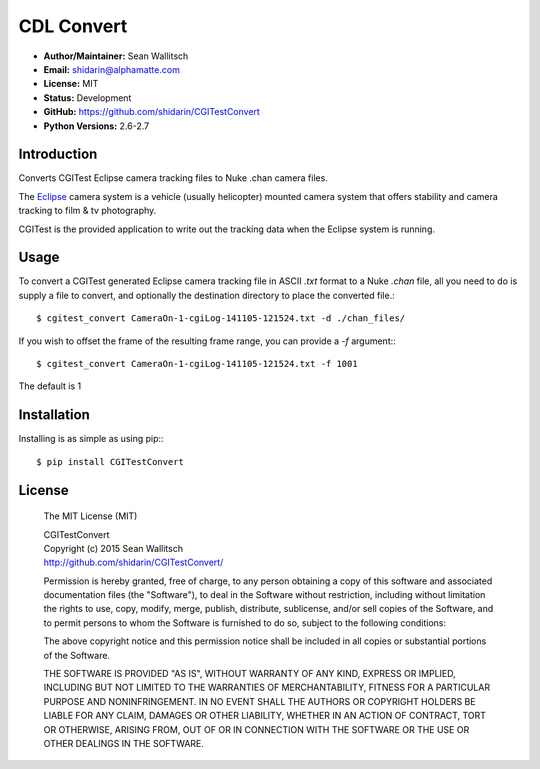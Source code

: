 
CDL Convert
===========

- **Author/Maintainer:** Sean Wallitsch
- **Email:** shidarin@alphamatte.com
- **License:** MIT
- **Status:** Development
- **GitHub:** https://github.com/shidarin/CGITestConvert
- **Python Versions:** 2.6-2.7

Introduction
------------

Converts CGITest Eclipse camera tracking files to Nuke .chan camera files.

The `Eclipse`_ camera system is a vehicle (usually helicopter) mounted
camera system that offers stability and camera tracking to film & tv
photography.

CGITest is the provided application to write out the tracking data when the
Eclipse system is running.

Usage
-----

To convert a CGITest generated Eclipse camera tracking file in ASCII `.txt`
format to a Nuke `.chan` file, all you need to do is supply a file to convert,
and optionally the destination directory to place the converted file.::

    $ cgitest_convert CameraOn-1-cgiLog-141105-121524.txt -d ./chan_files/

If you wish to offset the frame of the resulting frame range, you can
provide a `-f` argument:::

    $ cgitest_convert CameraOn-1-cgiLog-141105-121524.txt -f 1001

The default is 1

Installation
------------

Installing is as simple as using pip:::

    $ pip install CGITestConvert


License
-------

    The MIT License (MIT)

    | CGITestConvert
    | Copyright (c) 2015 Sean Wallitsch
    | http://github.com/shidarin/CGITestConvert/

    Permission is hereby granted, free of charge, to any person obtaining a copy
    of this software and associated documentation files (the "Software"), to deal
    in the Software without restriction, including without limitation the rights
    to use, copy, modify, merge, publish, distribute, sublicense, and/or sell
    copies of the Software, and to permit persons to whom the Software is
    furnished to do so, subject to the following conditions:

    The above copyright notice and this permission notice shall be included in all
    copies or substantial portions of the Software.

    THE SOFTWARE IS PROVIDED "AS IS", WITHOUT WARRANTY OF ANY KIND, EXPRESS OR
    IMPLIED, INCLUDING BUT NOT LIMITED TO THE WARRANTIES OF MERCHANTABILITY,
    FITNESS FOR A PARTICULAR PURPOSE AND NONINFRINGEMENT. IN NO EVENT SHALL THE
    AUTHORS OR COPYRIGHT HOLDERS BE LIABLE FOR ANY CLAIM, DAMAGES OR OTHER
    LIABILITY, WHETHER IN AN ACTION OF CONTRACT, TORT OR OTHERWISE, ARISING FROM,
    OUT OF OR IN CONNECTION WITH THE SOFTWARE OR THE USE OR OTHER DEALINGS IN THE
    SOFTWARE.

.. _Eclipse: http://www.pictorvision.com/aerial-products/eclipse/

